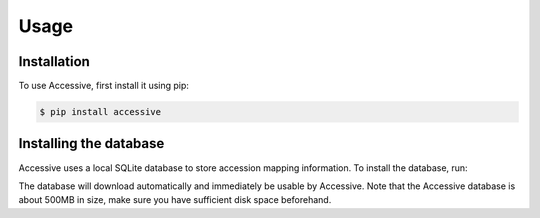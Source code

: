 Usage
=====

.. _installation:

Installation
------------

To use Accessive, first install it using pip:

.. code-block:: console

   $ pip install accessive 

Installing the database
----------------

Accessive uses a local SQLite database to store accession mapping information. To install the database, run:

.. code-block:: console
   $ python -m accessive.database_ops --download

The database will download automatically and immediately be usable by Accessive. Note that the Accessive database 
is about 500MB in size, make sure you have sufficient disk space beforehand.

